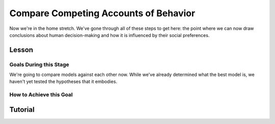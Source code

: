 Compare Competing Accounts of Behavior
**********

.. article-info::
    :avatar: dnl_plastic.png
    :avatar-link: https://www.decisionneurosciencelab.com/
    :author: Elijah Galvan
    :date: September 1, 2023
    :read-time: 10 min read
    :class-container: sd-p-2 sd-outline-muted sd-rounded-1

Now we're in the home stretch. 
We've gone through all of these steps to get here: the point where we can now draw conclusions about human decision-making and how it is influenced by their social preferences. 

Lesson
================

Goals During this Stage
---------------

We're going to compare models against each other now. 
While we've already determined what the best model is, we haven't yet tested the hypotheses that it embodies. 

How to Achieve this Goal
------------

.. dropdown:: Hypothesis Testing via Model Comparison

    .. tab-set::

        .. tab-item:: Plain English

            We're going to compare MFIs for various models within subjects using uncorrected paired t-tests. 
            Remember that we have to exclude any subjects for whom the model perfectly explains behavior. 
            Also, if we hypothesized that our favored model would outperform other models, we should use directional tests.

            .. Note::

                You should never correct for multiple comparisons when testing computational models against each other. 
                Your model fits the data best: you're testing the best model, and the best model only, against all of the other models in your set. 
                One of those models in your model set will have the lowest lower boundary of their confidence interval - this is the model we want to test against (this is usually the second-best performing model but not necessarily). 
                There is no reason to compromise our power when we are making multiple comparisons only to facilitate testing your model against the best challenger.

        .. tab-item:: R

            ::

                excluded1 = which(subjectData$modelSS == 0 | altSubjectData$modelAlt1SS == 0)
                excluded2 = which(subjectData$modelSS == 0 | altSubjectData$mode2Alt1SS == 0)

                t.test(subjectData$modelAIC[-excluded1], altSubjectData$modelAlt1AIC[-excluded1], paired = T, alternative = 'less') #favored model should be less than the other model (i.e. better model fit)
                t.test(subjectData$modelAIC[-excluded2], altSubjectData$modelAlt2AIC[-excluded2], paired = T, alternative = 'less')


        .. tab-item:: MatLab

            

        .. tab-item:: Python

Tutorial
==========